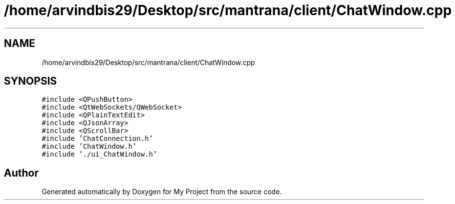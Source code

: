 .TH "/home/arvindbis29/Desktop/src/mantrana/client/ChatWindow.cpp" 3 "Thu Nov 18 2021" "Version 1.0.0" "My Project" \" -*- nroff -*-
.ad l
.nh
.SH NAME
/home/arvindbis29/Desktop/src/mantrana/client/ChatWindow.cpp
.SH SYNOPSIS
.br
.PP
\fC#include <QPushButton>\fP
.br
\fC#include <QtWebSockets/QWebSocket>\fP
.br
\fC#include <QPlainTextEdit>\fP
.br
\fC#include <QJsonArray>\fP
.br
\fC#include <QScrollBar>\fP
.br
\fC#include 'ChatConnection\&.h'\fP
.br
\fC#include 'ChatWindow\&.h'\fP
.br
\fC#include '\&./ui_ChatWindow\&.h'\fP
.br

.SH "Author"
.PP 
Generated automatically by Doxygen for My Project from the source code\&.

